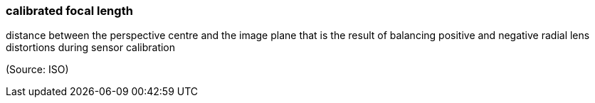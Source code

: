 === calibrated focal length

distance between the perspective centre and the image plane that is the result of balancing positive and negative radial lens distortions during sensor calibration

(Source: ISO)

